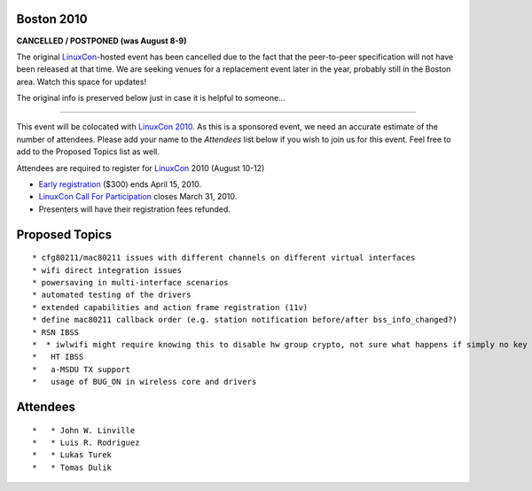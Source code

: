 Boston 2010
~~~~~~~~~~~

**CANCELLED / POSTPONED (was August 8-9)**

The original `LinuxCon <LinuxCon>`__-hosted event has been cancelled due to the fact that the peer-to-peer specification will not have been released at that time. We are seeking venues for a replacement event later in the year, probably still in the Boston area. Watch this space for updates!

The original info is preserved below just in case it is helpful to someone...

--------------

This event will be colocated with `LinuxCon 2010 <http://events.linuxfoundation.org/events/linuxcon>`__. As this is a sponsored event, we need an accurate estimate of the number of attendees. Please add your name to the *Attendees* list below if you wish to join us for this event. Feel free to add to the Proposed Topics list as well.

Attendees are required to register for `LinuxCon <LinuxCon>`__ 2010 (August 10-12)

-  `Early registration <http://events.linuxfoundation.org/component/registrationpro/?func=details&did=27>`__ ($300) ends April 15, 2010.
-  `LinuxCon Call For Participation <http://events.linuxfoundation.org/events/linuxcon/cfp>`__ closes March 31, 2010.
-  Presenters will have their registration fees refunded.

Proposed Topics
~~~~~~~~~~~~~~~

::

     * cfg80211/mac80211 issues with different channels on different virtual interfaces 
     * wifi direct integration issues 
     * powersaving in multi-interface scenarios 
     * automated testing of the drivers 
     * extended capabilities and action frame registration (11v) 
     * define mac80211 callback order (e.g. station notification before/after bss_info_changed?) 
     * RSN IBSS 
     *  * iwlwifi might require knowing this to disable hw group crypto, not sure what happens if simply no key exists 
     *   HT IBSS 
     *   a-MSDU TX support 
     *   usage of BUG_ON in wireless core and drivers 

Attendees
~~~~~~~~~

::

     *   * John W. Linville 
     *   * Luis R. Rodriguez 
     *   * Lukas Turek 
     *   * Tomas Dulik 
